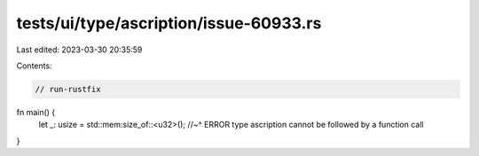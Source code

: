 tests/ui/type/ascription/issue-60933.rs
=======================================

Last edited: 2023-03-30 20:35:59

Contents:

.. code-block:: rs

    // run-rustfix
fn main() {
    let _: usize = std::mem:size_of::<u32>();
    //~^ ERROR type ascription cannot be followed by a function call
}


